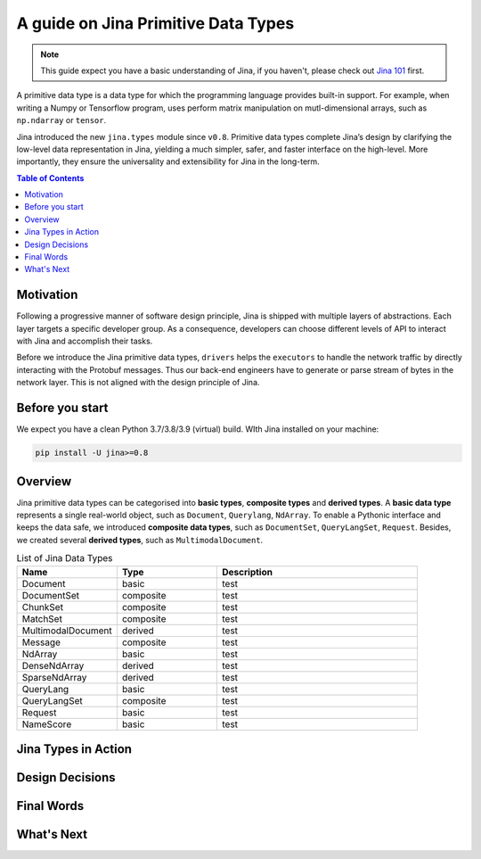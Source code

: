 =======================================
A guide on Jina Primitive Data Types
=======================================

.. meta::
   :description: A guide on Jina Primitive Data Types
   :keywords: Jina, primitive data types

.. note:: This guide expect you have a basic understanding of Jina, if you haven't, please check out `Jina 101 <https://docs.jina.ai/chapters/101/index.html>`_ first.

A primitive data type is a data type for which the programming language provides built-in support.
For example, when writing a Numpy or Tensorflow program, uses perform matrix manipulation on mutl-dimensional
arrays, such as ``np.ndarray`` or ``tensor``.

Jina introduced the new ``jina.types`` module since ``v0.8``.
Primitive data types complete Jina’s design by clarifying the low-level data representation in Jina, yielding a much simpler, safer, and faster interface on the high-level.
More importantly, they ensure the universality and extensibility for Jina in the long-term.

.. contents:: Table of Contents
    :depth: 2

Motivation
====================

Following a progressive manner of software design principle, Jina is shipped with multiple layers of abstractions.
Each layer targets a specific developer group.
As a consequence, developers can choose different levels of API to interact with Jina and accomplish their tasks.

Before we introduce the Jina primitive data types, ``drivers`` helps the ``executors`` to handle the network traffic by directly interacting with the Protobuf messages.
Thus our back-end engineers have to generate or parse stream of bytes in the network layer.
This is not aligned with the design principle of Jina.


Before you start
====================

We expect you have a clean Python 3.7/3.8/3.9 (virtual) build.
WIth Jina installed on your machine:

.. highlight:: bash
.. code-block:: bash

    pip install -U jina>=0.8


Overview
====================

Jina primitive data types can be categorised into **basic types**, **composite types** and **derived types**.
A **basic data type** represents a single real-world object, such as ``Document``, ``Querylang``, ``NdArray``.
To enable a Pythonic interface and keeps the data safe, we introduced **composite data types**, such as ``DocumentSet``, ``QueryLangSet``, ``Request``.
Besides, we created several **derived types**, such as ``MultimodalDocument``.

.. list-table:: List of Jina Data Types
   :widths: 25 25 50
   :header-rows: 1

   * - Name
     - Type
     - Description
   * - Document
     - basic
     - test
   * - DocumentSet
     - composite
     - test
   * - ChunkSet
     - composite
     - test
   * - MatchSet
     - composite
     - test
   * - MultimodalDocument
     - derived
     - test
   * - Message
     - composite
     - test
   * - NdArray
     - basic
     - test
   * - DenseNdArray
     - derived
     - test
   * - SparseNdArray
     - derived
     - test
   * - QueryLang
     - basic
     - test
   * - QueryLangSet
     - composite
     - test
   * - Request
     - basic
     - test
   * - NameScore
     - basic
     - test

Jina Types in Action
====================

Design Decisions
====================

Final Words
====================

What's Next
====================









